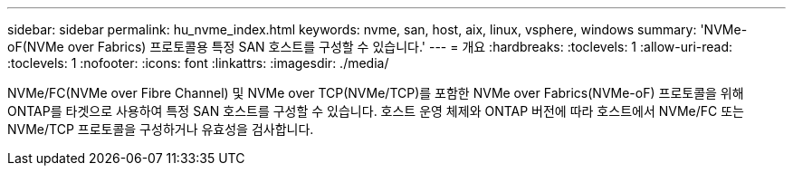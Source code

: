 ---
sidebar: sidebar 
permalink: hu_nvme_index.html 
keywords: nvme, san, host, aix, linux, vsphere, windows 
summary: 'NVMe-oF(NVMe over Fabrics) 프로토콜용 특정 SAN 호스트를 구성할 수 있습니다.' 
---
= 개요
:hardbreaks:
:toclevels: 1
:allow-uri-read: 
:toclevels: 1
:nofooter: 
:icons: font
:linkattrs: 
:imagesdir: ./media/


NVMe/FC(NVMe over Fibre Channel) 및 NVMe over TCP(NVMe/TCP)를 포함한 NVMe over Fabrics(NVMe-oF) 프로토콜을 위해 ONTAP를 타겟으로 사용하여 특정 SAN 호스트를 구성할 수 있습니다. 호스트 운영 체제와 ONTAP 버전에 따라 호스트에서 NVMe/FC 또는 NVMe/TCP 프로토콜을 구성하거나 유효성을 검사합니다.
